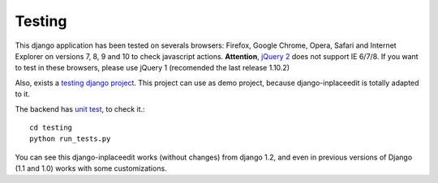 .. _testing:

=======
Testing
=======

This django application has been tested on severals browsers: Firefox, Google Chrome, Opera, Safari and Internet Explorer on versions 7, 8, 9 and 10 to check javascript actions. **Attention**, `jQuery 2 <http://blog.jquery.com/2013/04/18/jquery-2-0-released/>`_ does not support IE 6/7/8. If you want to test in these browsers, please use jQuery 1 (recomended the last release 1.10.2)

Also, exists a `testing django project <https://github.com/Yaco-Sistemas/django-inplaceedit/tree/master/testing/>`_. This project can use as demo project, because django-inplaceedit is totally adapted to it.

The backend has `unit test <https://travis-ci.org/Yaco-Sistemas/django-inplaceedit/>`_, to check it.::

    cd testing
    python run_tests.py

You can see this django-inplaceedit works (without changes) from django 1.2, and even in previous versions of Django (1.1 and 1.0) works with some customizations.
